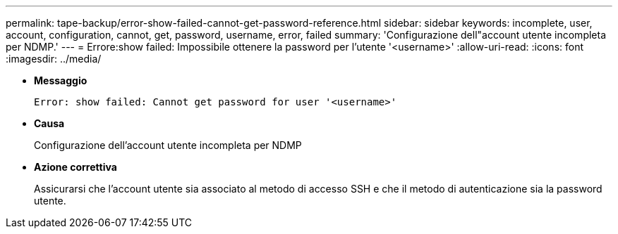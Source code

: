 ---
permalink: tape-backup/error-show-failed-cannot-get-password-reference.html 
sidebar: sidebar 
keywords: incomplete, user, account, configuration, cannot, get, password, username, error, failed 
summary: 'Configurazione dell"account utente incompleta per NDMP.' 
---
= Errore:show failed: Impossibile ottenere la password per l'utente '<username>'
:allow-uri-read: 
:icons: font
:imagesdir: ../media/


* *Messaggio*
+
`Error: show failed: Cannot get password for user '<username>'`

* *Causa*
+
Configurazione dell'account utente incompleta per NDMP

* *Azione correttiva*
+
Assicurarsi che l'account utente sia associato al metodo di accesso SSH e che il metodo di autenticazione sia la password utente.


